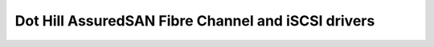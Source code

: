 ===================================================
Dot Hill AssuredSAN Fibre Channel and iSCSI drivers
===================================================
